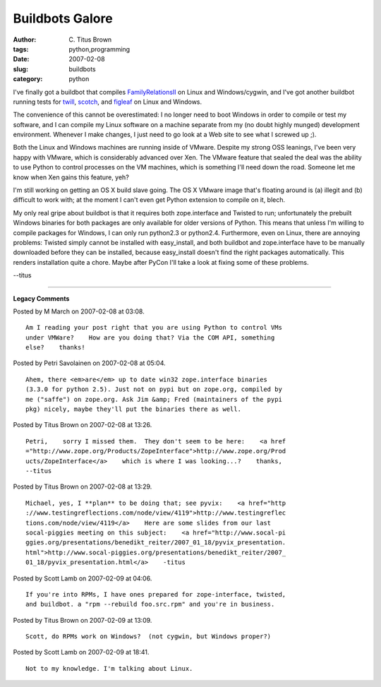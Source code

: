 Buildbots Galore
################

:author: C\. Titus Brown
:tags: python,programming
:date: 2007-02-08
:slug: buildbots
:category: python


I've finally got a buildbot that compiles `FamilyRelationsII <http://cartwheel.idyll.org/>`__ on Linux and Windows/cygwin, and I've got another buildbot
running tests for `twill <http://twill.idyll.org>`__,
`scotch <http://darcs.idyll.org/~t/projects/scotch/README.html>`__, and
`figleaf <http://darcs.idyll.org/~t/projects/figleaf/README.html>`__ on
Linux and Windows.

The convenience of this cannot be overestimated: I no longer need to
boot Windows in order to compile or test my software, and I can
compile my Linux software on a machine separate from my (no doubt
highly munged) development environment.  Whenever I make changes, I
just need to go look at a Web site to see what I screwed up ;).

Both the Linux and Windows machines are running inside of VMware.
Despite my strong OSS leanings, I've been very happy with VMware,
which is considerably advanced over Xen.  The VMware feature that sealed the
deal was the ability to use Python to control processes on the VM
machines, which is something I'll need down the road.  Someone let me know
when Xen gains this feature, yeh?

I'm still working on getting an OS X build slave going.  The OS X VMware
image that's floating around is (a) illegit and (b) difficult to work with;
at the moment I can't even get Python extension to compile on it, blech.

My only real gripe about buildbot is that it requires both
zope.interface and Twisted to run; unfortunately the prebuilt Windows
binaries for both packages are only available for older versions of
Python.  This means that unless I'm willing to compile packages for
Windows, I can only run python2.3 or python2.4.  Furthermore, even on
Linux, there are annoying problems: Twisted simply cannot be installed
with easy_install, and both buildbot and zope.interface have to be
manually downloaded before they can be installed, because easy_install
doesn't find the right packages automatically.  This renders
installation quite a chore.  Maybe after PyCon I'll take a look at
fixing some of these problems.

--titus


----

**Legacy Comments**


Posted by M March on 2007-02-08 at 03:08. 

::

   Am I reading your post right that you are using Python to control VMs
   under VMWare?    How are you doing that? Via the COM API, something
   else?    thanks!


Posted by Petri Savolainen on 2007-02-08 at 05:04. 

::

   Ahem, there <em>are</em> up to date win32 zope.interface binaries
   (3.3.0 for python 2.5). Just not on pypi but on zope.org, compiled by
   me ("saffe") on zope.org. Ask Jim &amp; Fred (maintainers of the pypi
   pkg) nicely, maybe they'll put the binaries there as well.


Posted by Titus Brown on 2007-02-08 at 13:26. 

::

   Petri,    sorry I missed them.  They don't seem to be here:    <a href
   ="http://www.zope.org/Products/ZopeInterface">http://www.zope.org/Prod
   ucts/ZopeInterface</a>    which is where I was looking...?    thanks,
   --titus


Posted by Titus Brown on 2007-02-08 at 13:29. 

::

   Michael, yes, I **plan** to be doing that; see pyvix:    <a href="http
   ://www.testingreflections.com/node/view/4119">http://www.testingreflec
   tions.com/node/view/4119</a>    Here are some slides from our last
   socal-piggies meeting on this subject:    <a href="http://www.socal-pi
   ggies.org/presentations/benedikt_reiter/2007_01_18/pyvix_presentation.
   html">http://www.socal-piggies.org/presentations/benedikt_reiter/2007_
   01_18/pyvix_presentation.html</a>    -titus


Posted by Scott Lamb on 2007-02-09 at 04:06. 

::

   If you're into RPMs, I have ones prepared for zope-interface, twisted,
   and buildbot. a "rpm --rebuild foo.src.rpm" and you're in business.


Posted by Titus Brown on 2007-02-09 at 13:09. 

::

   Scott, do RPMs work on Windows?  (not cygwin, but Windows proper?)


Posted by Scott Lamb on 2007-02-09 at 18:41. 

::

   Not to my knowledge. I'm talking about Linux.


